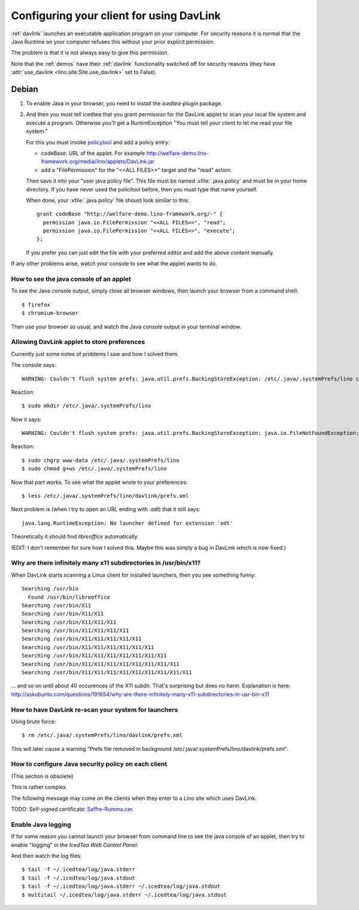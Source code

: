 =========================================
Configuring your client for using DavLink
=========================================

:ref:`davlink` launches an executable application program on your 
computer. For security reasons it is normal that the Java Runtime on 
your computer refuses this without your prior explicit permission.

The problem is that it is not always easy to give this permission.

Note that the :ref:`demos` have their 
:ref:`davlink` functionality switched off 
for security reasons (they have :attr:`use_davlink <lino.site.Site.use_davlink>` 
set to False).


Debian
======

#.  To enable Java in your browser, 
    you need to install the `icedtea-plugin` package.

#.  And then you must tell icedtea that you grant permission for 
    the DavLink applet to scan your local file system and execute a program.    
    Otherwise you'll get a RuntimException
    "You must tell your client to let me read your file system."
    
    For this you must invoke `policytool
    <http://docs.oracle.com/javase/tutorial/security/tour1/wstep1.html>`_
    and add a policy entry:
    
    - codeBase: URL of the applet. 
      For example
      http://welfare-demo.lino-framework.org/media/lino/applets/DavLink.jar
      
    - add a "FilePermission" for the "<<ALL FILES>>" target and 
      the "read" action.
      
    Then save it into your "user java policy file".
    This file must be named :xfile:`.java.policy` and must be in your 
    home directory.
    If you have never used the policitool before, then you must
    type that name yourself.
    
    When done, your :xfile:`.java.policy` file should look similar to this::
    
        grant codeBase "http://welfare-demo.lino-framework.org/-" {
          permission java.io.FilePermission "<<ALL FILES>>", "read";
          permission java.io.FilePermission "<<ALL FILES>>", "execute";
        };
        
    If you prefer you can just edit the file with your preferred 
    editor and add the above content manually.
    


If any other problems arise, 
watch your console to see what the applet wants to do.


How to see the java console of an applet
----------------------------------------

To see the Java console output, simply close all browser windows, then 
launch your browser from a command shell::

  $ firefox
  $ chromium-browser
  
Then use your browser as usual, and watch the Java console output in 
your terminal window.
 


Allowing DavLink applet to store preferences
--------------------------------------------

Currently just some notes of problems I saw and how I solved them.

The console says::

    WARNING: Couldn't flush system prefs: java.util.prefs.BackingStoreException: /etc/.java/.systemPrefs/lino create failed.
    
Reaction::    

    $ sudo mkdir /etc/.java/.systemPrefs/lino
    
Now it says::    

    WARNING: Couldn't flush system prefs: java.util.prefs.BackingStoreException: java.io.FileNotFoundException: /etc/.java/.systemPrefs/lino/prefs.tmp (Permission denied)
    
Reaction::    

    $ sudo chgrp www-data /etc/.java/.systemPrefs/lino
    $ sudo chmod g+ws /etc/.java/.systemPrefs/lino

Now that part works.    
To see what the applet wrote to your preferences::

    $ less /etc/.java/.systemPrefs/lino/davlink/prefs.xml 

Next problem is (when I try to open an URL ending with `.odt`) 
that it still says::

  java.lang.RuntimeException: No launcher defined for extension 'odt'
  
Theoretically it should find `libreoffice` automatically.

(EDIT: I don't remember for sure how I solved this. 
Maybe this was simply a bug in DavLink which is now fixed.)


Why are there infinitely many x11 subdirectories in /usr/bin/x11?
-----------------------------------------------------------------

When DavLink starts scanning a Linux client for installed launchers, 
then you see something funny::

    Searching /usr/bin
      Found /usr/bin/libreoffice
    Searching /usr/bin/X11
    Searching /usr/bin/X11/X11
    Searching /usr/bin/X11/X11/X11
    Searching /usr/bin/X11/X11/X11/X11
    Searching /usr/bin/X11/X11/X11/X11/X11
    Searching /usr/bin/X11/X11/X11/X11/X11/X11
    Searching /usr/bin/X11/X11/X11/X11/X11/X11/X11
    Searching /usr/bin/X11/X11/X11/X11/X11/X11/X11/X11
    Searching /usr/bin/X11/X11/X11/X11/X11/X11/X11/X11/X11

... and so on until about 40 occurences of the X11 subdir. 
That's surprising but does no harm. 
Explanation is here:
http://askubuntu.com/questions/191654/why-are-there-infinitely-many-x11-subdirectories-in-usr-bin-x11


How to have DavLink re-scan your system for launchers
-----------------------------------------------------

Using brute force::

  $ rm /etc/.java/.systemPrefs/lino/davlink/prefs.xml

This will later cause a warning "Prefs file removed in background 
/etc/.java/.systemPrefs/lino/davlink/prefs.xml". 


How to configure Java security policy on each client
----------------------------------------------------

(This section is obsolete)

This is rather complex. 

The following message may come on the clients when they enter 
to a Lino site which uses DavLink.
  
.. image:: not_verified.jpg
  :scale: 80
  
TODO:
Self-signed certificate: 
`Saffre-Rumma.cer <http://lino.googlecode.com/hg/docs/davlink/Saffre-Rumma.cer>`__.


Enable Java logging
-------------------

If for some reason you cannot launch your browser from command line 
to see the java console of an applet, 
then try to enable "logging" in the `IcedTea Web Control 
Panel`:

.. image:: icedtea_enable_logging.png
  :scale: 80
  
And then watch the log files::

  $ tail -f ~/.icedtea/log/java.stderr 
  $ tail -f ~/.icedtea/log/java.stdout
  $ tail -f ~/.icedtea/log/java.stderr ~/.icedtea/log/java.stdout
  $ multitail ~/.icedtea/log/java.stderr ~/.icedtea/log/java.stdout

